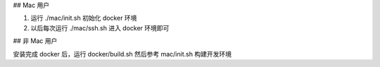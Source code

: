 
## Mac 用户

#. 运行 ./mac/init.sh 初始化 docker 环境
#. 以后每次运行 ./mac/ssh.sh 进入 docker 环境即可 

## 非 Mac 用户

安装完成 docker 后，运行 docker/build.sh
然后参考 mac/init.sh 构建开发环境
